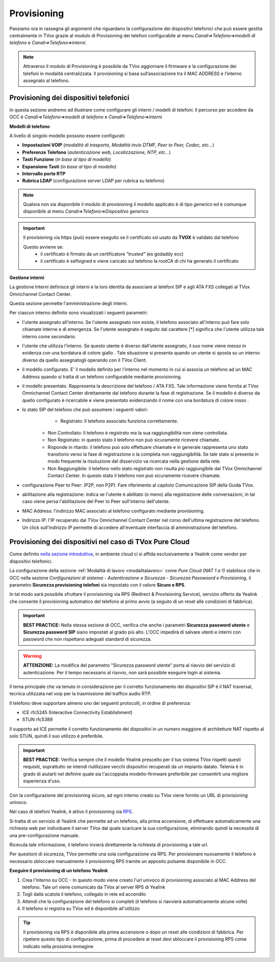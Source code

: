 .. _ProvisioningDispositivi:

============
Provisioning
============

Passiamo ora in rassegna gli argomenti che riguardano la configurazione dei dispositivi
telefonici che può essere gestita centralmente in TVox grazie al modulo di Provisioning dei
telefoni configurabile al menu *Canali=>Telefono=>modelli di telefono* e  *Canali=>Telefono=>interni*.

.. note:: Attraverso il modulo di Provisioning è possibile da TVox aggiornare il firmware e la configurazione dei telefoni in modalità centralizzata. Il provisioning si basa sull’associazione tra il MAC ADDRESS e l’interno assegnato al telefono. 



Provisioning dei dispositivi telefonici
=======================================

In questa sezione andremo ad illustrare come configurare gli interni / modelli di telefoni. 
Il percorso per accedere da OCC è *Canali=>Telefono=>modelli di telefono* e  *Canali=>Telefono=>interni*

**Modelli di telefono**

A livello di singolo modello possono essere configurati:

- **Impostazioni VOIP** (*modalità di trasporto, Modalità invio DTMF, Peer to Peer, Codec, etc...*)

- **Preferenze Telefono** (*autenticazione web, Localizzazione, NTP, etc...*)

- **Tasti Funzione** (*in base al tipo di modello*)

- **Espansione Tasti** (*in base al tipo di modello*)

- **Intervallo porte RTP**

- **Rubrica LDAP** (configurazione server LDAP per rubrica su telefono)


.. image:: /images/TVOX/GuidaIntroduttivaTVox/ConfiguraPBX/CreazioneUtentiDispositivi/Modelli.JPG


.. note:: Qualora non sia disponibile il modulo di provisioning il modello applicato è di tipo *generico* ed è comunque disponibile al menu *Canali=>Telefono=>Dispositivo generico* 

.. important:: Il provisioning via https (può) essere eseguito se il certificato ssl usato da **TVOX** è validato dal telefono
               
               Questo avviene se:                
                 - il certificato è firmato da un certificatore *"trusted"* (es godaddy ecc)
                 
                 - il certificato è selfsigned e viene caricato sul telefono la rootCA di chi ha generato il certificato


**Gestione interni**

La gestione Interni definisce gli interni e la loro identità da associare ai telefoni SIP e agli ATA FXS collegati al TVox Omnichannel Contact Center.

Questa sezione permette l'amministrazione degli interni. 

Per ciascun interno definito sono visualizzati i seguenti parametri:

- l'utente assegnato all'interno. Se l'utente assegnato non esiste, il telefono associato all'interno può fare solo chiamate interne e di emergenza. Se l'utente assegnato è seguito dal carattere [*] significa che l'utente utilizza tale interno come secondario.

- l'utente che utilizza l'interno. Se questo utente è diverso dall'utente assegnato, il suo nome viene messo in evidenza con una bordatura di colore giallo   . Tale situazione si presenta quando un utente si sposta su un interno diverso da quello assegnatogli operando con il TVox Client.

- il modello configurato. E' il modello definito per l'interno nel momento in cui si associa un telefono ad un MAC Address quando si tratta di un telefono configurabile mediante provisioning.

- il modello presentato. Rappresenta la descrizione del telefono / ATA FXS. Tale informazione viene fornita al TVox Omnichannel Contact Center direttamente dal telefono durante la fase di registrazione. Se il modello è diverso da quello configurato è ricercabile e viene presentato evidenziando il nome con una bordatura di colore rosso   .

- lo stato SIP del telefono che può assumere i seguenti valori: 
       - Registrato: Il telefono associato funziona correttamente.
     - Non Controllato: Il telefono è registrato ma la sua raggiungibilità non viene controllata.
     - Non Registrato: in questo stato il telefono non può sicuramente ricevere chiamate.
     - Risponde in ritardo: il telefono può solo effettuare chiamate e in generale rappresenta uno stato transitorio verso la fase di registrazione o la completa non raggiungibilità. Se tale stato si presenta in modo frequente la risoluzione del disservizio va ricercata nella gestione della rete.
     - Non Raggiungibile: il telefono nello stato registrato non risulta più raggiungibile dal TVox Omnichannel Contact Center. In questo stato il telefono non può sicuramente ricevere chiamate.

- configurazione Peer to Peer: (P2P, non P2P). Fare riferimento al capitolo Comunicazione SIP della Guida TVox.

- abilitazione alla registrazione: indica se l'utente è abilitato (o meno) alla registrazione delle conversazioni, in tal caso viene persa l'abilitazione del Peer to Peer sull'interno dell'utente.

- MAC Address: l'indirizzo MAC associato al telefono configurato mediante provisioning.

- Indirizzo IP: l'IP recuperato dal TVox Omnichannel Contact Center nel corso dell'ultima registrazione del telefono. Un click sull'indirizzo IP permette di accedere all'eventuale interfaccia di amministrazione del telefono.



Provisioning dei dispositivi nel caso di TVox Pure Cloud
========================================================

Come definito `nella sezione introduttiva <http://guide.teleniasoftware.com/it/22/projects/TVOX/GuidaIntroduttivaTVox/InformazioniGenerali/Architetture/Infrastrutture.html#sicurezza-provisioning-e-sip>`_, in ambiente cloud ci si affida esclusivamente a Yealink come vendor per dispositivi telefonici.

La configurazione della sezione :ref:`Modalità di lavoro <modalitalavoro>` come *Pure Cloud (NAT 1 a 1)* stabilisce che in OCC nella sezione *Configurazioni di sistema - Autenticazione e Sicurezza - Sicurezza Passwoord e Provisioning*, il parametro  **Sicurezza provisioning telefoni** sia impostato con il valore  **Sicuro e RPS**.

In tal modo sarà possibile sfruttare il provisioning via RPS (Redirect & Provisioning Service), servizio offerto da Yealink che consente il provisioning automatico del telefono al primo avvio (a seguito di un reset alle condizioni di fabbrica).

.. important:: **BEST PRACTICE:** Nella stessa sezione di OCC, verifica che anche i parametri **Sicurezza password utente** e **Sicurezza password SIP** siano impostati al grado più alto. L'OCC impedirà di salvare utenti e interni con password che non rispettano adeguati standard di sicurezza.

.. warning:: **ATTENZIONE:** La modifica del parametro "Sicurezza password utente" porta al riavvio del servizio di autenticazione. Per il tempo necessario al riavvio, non sarà possibile eseguire login al sistema.

.. image:: /images/TVOX/PureCloud/02-sicurezza-password-provisioning_2.png


Il tema principale che va tenuto in considerazione per il corretto funzionamento dei dispositivi SIP è il NAT traversal, tecnica utilizzata nel voip per la trasmissione del traffico audio RTP.

Il telefono deve supportare almeno uno dei seguenti protocolli, in ordine di preferenza:

- ICE rfc5245 (Interactive Connectivity Establishment)
- STUN rfc5389

Il supporto ad ICE permette il corretto funzionamento dei dispositivi in un numero maggiore di architetture NAT rispetto al solo STUN, quindi il suo utilizzo è preferibile.

.. important:: **BEST PRACTICE:** Verifica sempre che il modello Yealink prescelto per il tuo sistema TVox rispetti questi requisiti, soprattutto se intendi riutilizzare vecchi dispositivi recuperati da un impianto datato. Telenia è in grado di aiutarti nel definire quale sia l'accoppiata modello-firmware preferibile per consentirti una migliore esperienza d'uso.

Con la configurazione del provisioning sicuro, ad ogni interno creato su TVox viene fornito un URL di provisioning univoco.

.. .. image:: /images/TVOX/GuidaIntroduttivaTVox/ConfiguraPBX/CreazioneUtentiDispositivi/01-url-provisioning-purecloud.png


Nel caso di telefoni Yealink, è attivo il provisioning via `RPS <https://support.yealink.com/forward2download?path=ZIjHOJbWuW/DFrGTLnGyploAOxsQD/Xz/UplusSymbolq2lU036653TDiwrBfxz/BElK2gRiufplusSymbolXfMogMSzUeDNTfeK4uKrmJcySPdH5L6ZCVAIWLplusSymbollC7wlpLKz2kk42E24Q/8gRHNqUuQjL5uO4PYwC7Imh4ImwA/4cqC85uucVf7CWTgMYFEei8fLjhNLml5splusSymbolGQxnXU11oQ3XOigo=>`_. 

Si tratta di un servizio di Yealink che permette ad un telefono, alla prima accensione, di effettuare automaticamente una richiesta web per individuare il server TVox dal quale scaricare la sua configurazione, eliminando quindi la necessità di una pre-configurazione manuale.

Ricevuta tale informazione, il telefono invierà direttamente la richiesta di provisioning a tale url.

Per questioni di sicurezza, TVox permette una sola configurazione via RPS. Per provisionare nuovamente il telefono è necessario sbloccare manualmente il provisioning RPS tramite un apposito pulsante disponibile in OCC.

**Eseguire il provisioning di un telefono Yealink**

#. Crea l'interno su OCC - In questo modo viene creato l'url univoco di provisioning associato al MAC Address del telefono. Tale url viene comunicato da TVox al server RPS di Yealink
#. Togli dalla scatola il telefono, collegalo in rete ed accendilo
#. Attendi che la configurazione del telefono si completi (il telefono si riavvierà automaticamente alcune volte)
#. Il telefono si registra su TVox ed è disponibile all'utilizzo

.. tip:: Il provisioning via RPS è disponibile alla prima accensione o dopo un reset alle condizioni di fabbrica. Per ripetere questo tipo di configurazione, prima di procedere al reset devi sbloccare il provisioning RPS come indicato nella prossima immagine

.. image:: /images/TVOX/GuidaIntroduttivaTVox/ConfiguraPBX/CreazioneUtentiDispositivi/02-provisioning-rps.png
